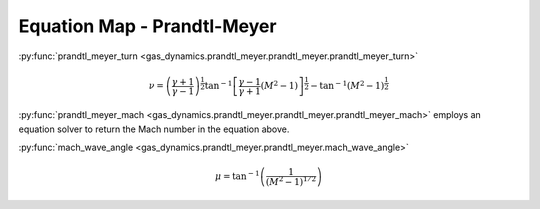 ############################
Equation Map - Prandtl-Meyer
############################

:py:func:`prandtl_meyer_turn <gas_dynamics.prandtl_meyer.prandtl_meyer.prandtl_meyer_turn>`

.. math::

   \nu = \left( \frac{\gamma + 1}{\gamma -1} \right)^{\frac{1}{2}} \tan^{-1} \left[ \frac{\gamma-1}{\gamma+1} (M^2 -1) \right] ^{\frac{1}{2}} - \tan^{-1}(M^2 - 1)^{\frac{1}{2}}


:py:func:`prandtl_meyer_mach <gas_dynamics.prandtl_meyer.prandtl_meyer.prandtl_meyer_mach>` employs an equation solver to return the Mach number in the equation above.


:py:func:`mach_wave_angle <gas_dynamics.prandtl_meyer.prandtl_meyer.mach_wave_angle>`

.. math::

   \mu = \tan^{-1} \left( \frac{1} {(M^2 -1)^{1/2}} \right)
